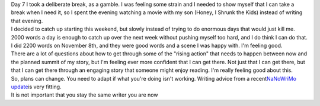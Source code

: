 .. container::

   Day 7 I took a deliberate break, as a gamble. I was feeling some
   strain and I needed to show myself that I can take a break when I
   need it, so I spent the evening watching a movie with my son (Honey,
   I Shrunk the Kids) instead of writing that evening.

.. container::

.. container::

   I decided to catch up starting this weekend, but slowly instead of
   trying to do enormous days that would just kill me. 2000 words a day
   is enough to catch up over the next week without pushing myself too
   hard, and I do think I can do that. I did 2200 words on November 8th,
   and they were good words and a scene I was happy with. I'm feeling
   good.

.. container::

.. container::

   There are a lot of questions about how to get through some of the
   "rising action" that needs to happen between now and the planned
   summit of my story, but I'm feeling ever more confident that I can
   get there. Not just that I can get there, but that I can get there
   through an engaging story that someone might enjoy reading. I'm
   really feeling good about this.

.. container::

.. container::

   So, plans can change. You need to adapt if what you're doing isn't
   working. Writing advice from a recent\ `NaNoWriMo
   update <http://nanowrimo.org/updates/10301>`__\ is very fitting.

.. container::

      It is not important that you stay the same writer you are now
